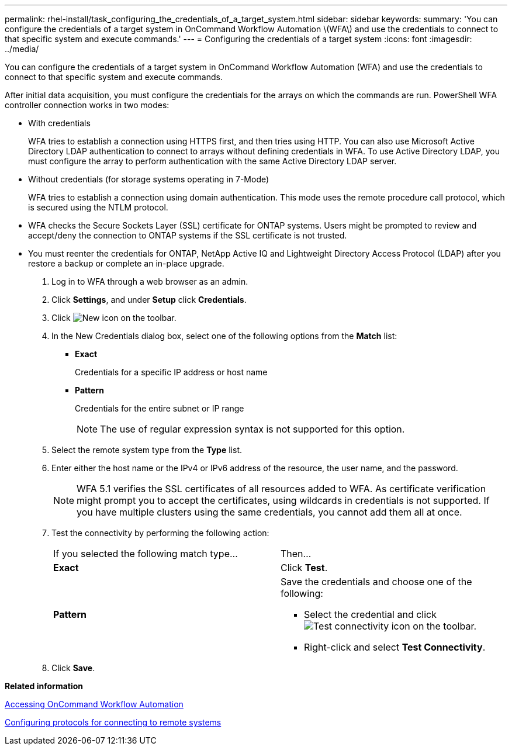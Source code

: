 ---
permalink: rhel-install/task_configuring_the_credentials_of_a_target_system.html
sidebar: sidebar
keywords: 
summary: 'You can configure the credentials of a target system in OnCommand Workflow Automation \(WFA\) and use the credentials to connect to that specific system and execute commands.'
---
= Configuring the credentials of a target system
:icons: font
:imagesdir: ../media/

You can configure the credentials of a target system in OnCommand Workflow Automation (WFA) and use the credentials to connect to that specific system and execute commands.

After initial data acquisition, you must configure the credentials for the arrays on which the commands are run. PowerShell WFA controller connection works in two modes:

* With credentials
+
WFA tries to establish a connection using HTTPS first, and then tries using HTTP. You can also use Microsoft Active Directory LDAP authentication to connect to arrays without defining credentials in WFA. To use Active Directory LDAP, you must configure the array to perform authentication with the same Active Directory LDAP server.

* Without credentials (for storage systems operating in 7-Mode)
+
WFA tries to establish a connection using domain authentication. This mode uses the remote procedure call protocol, which is secured using the NTLM protocol.

* WFA checks the Secure Sockets Layer (SSL) certificate for ONTAP systems. Users might be prompted to review and accept/deny the connection to ONTAP systems if the SSL certificate is not trusted.
* You must reenter the credentials for ONTAP, NetApp Active IQ and Lightweight Directory Access Protocol (LDAP) after you restore a backup or complete an in-place upgrade.

. Log in to WFA through a web browser as an admin.
. Click *Settings*, and under *Setup* click *Credentials*.
. Click image:../media/new_wfa_icon.gif[New icon] on the toolbar.
. In the New Credentials dialog box, select one of the following options from the *Match* list:
 ** *Exact*
+
Credentials for a specific IP address or host name

 ** *Pattern*
+
Credentials for the entire subnet or IP range
+
NOTE: The use of regular expression syntax is not supported for this option.
. Select the remote system type from the *Type* list.
. Enter either the host name or the IPv4 or IPv6 address of the resource, the user name, and the password.
+
NOTE: WFA 5.1 verifies the SSL certificates of all resources added to WFA. As certificate verification might prompt you to accept the certificates, using wildcards in credentials is not supported. If you have multiple clusters using the same credentials, you cannot add them all at once.

. Test the connectivity by performing the following action:
+
|===
| If you selected the following match type...| Then...
a|
*Exact*
a|
Click *Test*.
a|
*Pattern*
a|
Save the credentials and choose one of the following:

 ** Select the credential and click image:../media/test_connectivity_wfa_icon.gif[Test connectivity icon] on the toolbar.
 ** Right-click and select *Test Connectivity*.

+
|===

. Click *Save*.

*Related information*

xref:task_accessing_oncommand_workflow_automation.adoc[Accessing OnCommand Workflow Automation]

xref:task_configuring_protocols_for_connecting_to_remote_systems.adoc[Configuring protocols for connecting to remote systems]
